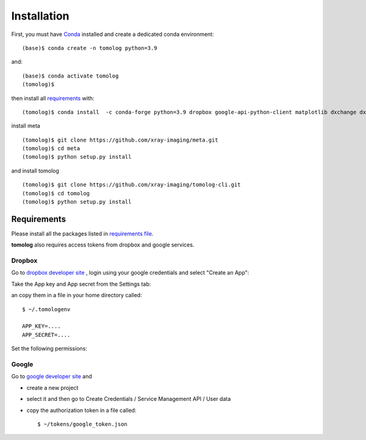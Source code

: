 ============
Installation
============

First, you must have `Conda <https://docs.conda.io/en/latest/miniconda.html>`_
installed and create a dedicated conda environment::

    (base)$ conda create -n tomolog python=3.9

and::

    (base)$ conda activate tomolog
    (tomolog)$ 

then install all `requirements <https://github.com/xray-imaging/mosaic/blob/main/requirements.txt>`_ with::

    (tomolog)$ conda install  -c conda-forge python=3.9 dropbox google-api-python-client matplotlib dxchange dxfile python-dotenv opencv matplotlib-scalebar


install meta 
::

    (tomolog)$ git clone https://github.com/xray-imaging/meta.git
    (tomolog)$ cd meta
    (tomolog)$ python setup.py install


and install tomolog
::

    (tomolog)$ git clone https://github.com/xray-imaging/tomolog-cli.git
    (tomolog)$ cd tomolog
    (tomolog)$ python setup.py install


Requirements
============

Please install all the packages listed in `requirements file <https://github.com/xray-imaging/tomolog-cli/blob/main/envs/requirements.txt>`_. 

**tomolog** also requires access tokens from dropbox and google services.

Dropbox
-------

Go to `dropbox developer site <https://www.dropbox.com/lp/developers>`_ , login using your google credentials and select "Create an App":


.. image:: img/dropbox_00.png
   :width: 720px
   :alt: project

Take the App key and App secret from the Settings tab:

.. image:: img/dropbox_01.png
   :width: 720px
   :alt: project

an copy them in a file in your home directory called:

::

    $ ~/.tomologenv 

    APP_KEY=....
    APP_SECRET=....


Set the following permissions:

.. image:: img/dropbox_01.png
   :width: 720px
   :alt: project

Google
------

Go to `google developer site <https://console.cloud.google.com/getting-started>`_ and 

- create a new project

.. image:: img/google_01.png
   :width: 720px
   :alt: project

.. image:: img/google_02.png
   :width: 720px
   :alt: project

- select it and then go to Create Credentials / Service Management API / User data

.. image:: img/google_03.png
   :width: 720px
   :alt: project

.. image:: img/google_04.png
   :width: 720px
   :alt: project

.. image:: img/google_05.png
   :width: 720px
   :alt: project

.. image:: img/google_06.png
   :width: 720px
   :alt: project


- copy the authorization token in a file called::

    $ ~/tokens/google_token.json

